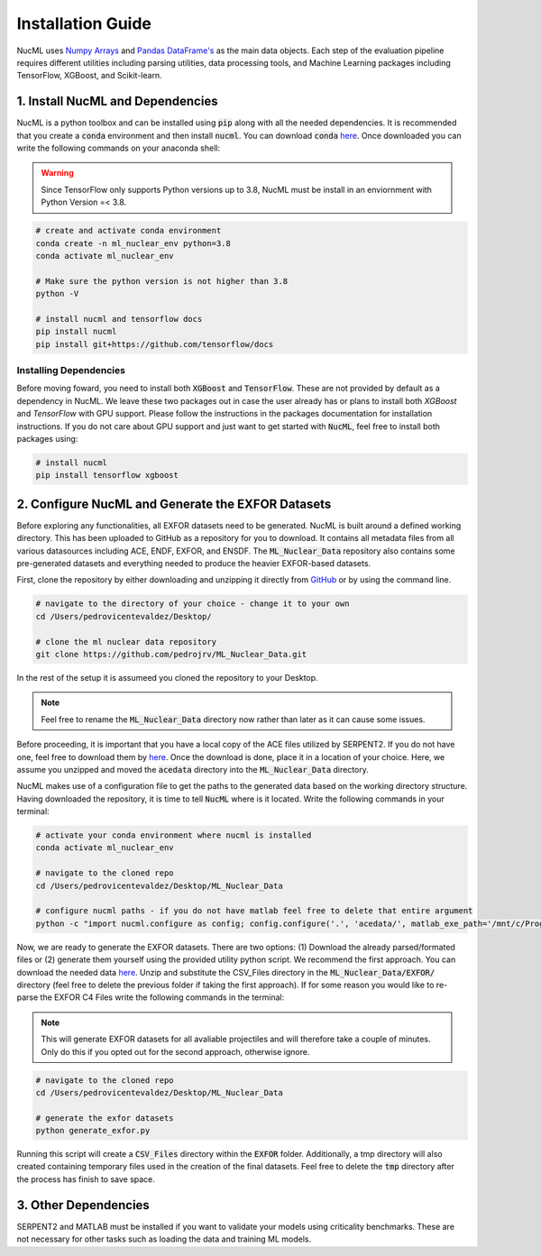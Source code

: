.. _installation-guide-label:


Installation Guide
==================


NucML uses `Numpy Arrays <https://numpy.org/doc/stable/contents.html>`_ and `Pandas DataFrame's <https://pandas.pydata.org>`_
as the main data objects. Each step of the evaluation pipeline requires different utilities including parsing utilities, data processing tools,
and Machine Learning packages including TensorFlow, XGBoost, and Scikit-learn.


1. Install NucML and Dependencies
---------------------------------

NucML is a python toolbox and can be installed using :code:`pip` along with all the needed dependencies. It is recommended that you create 
a :code:`conda` environment and then install :code:`nucml`. You can download :code:`conda` `here <https://docs.conda.io/en/latest/>`_.
Once downloaded you can write the following commands on your anaconda shell:

..  warning::

    Since TensorFlow only supports Python versions up to 3.8, NucML must be install in an enviornment with Python Version =< 3.8.

..  code-block:: bash

    # create and activate conda environment
    conda create -n ml_nuclear_env python=3.8
    conda activate ml_nuclear_env

    # Make sure the python version is not higher than 3.8
    python -V

    # install nucml and tensorflow docs
    pip install nucml
    pip install git+https://github.com/tensorflow/docs

Installing Dependencies
^^^^^^^^^^^^^^^^^^^^^^^

Before moving foward, you need to install both :code:`XGBoost` and :code:`TensorFlow`. These are not provided by default
as a dependency in NucML. We leave these two packages out in case the user already has or plans to install both `XGBoost` and
`TensorFlow` with GPU support. Please follow the instructions in the packages documentation for installation instructions.
If you do not care about GPU support and just want to get started with :code:`NucML`, feel free to install both packages using:

..  code-block:: bash

    # install nucml
    pip install tensorflow xgboost



2. Configure NucML and Generate the EXFOR Datasets
--------------------------------------------------

Before exploring any functionalities, all EXFOR datasets need to be generated. NucML is built around a defined working directory. This
has been uploaded to GitHub as a repository for you to download. It contains all metadata files from all various datasources including 
ACE, ENDF, EXFOR, and ENSDF. The :code:`ML_Nuclear_Data` repository also contains some pre-generated datasets and everything needed to 
produce the heavier EXFOR-based datasets.

First, clone the repository by either downloading and unzipping it directly from `GitHub <https://github.com/pedrojrv/ML_Nuclear_Data>`_  or by 
using the command line.

..  code-block:: bash

    # navigate to the directory of your choice - change it to your own
    cd /Users/pedrovicentevaldez/Desktop/
    
    # clone the ml nuclear data repository
    git clone https://github.com/pedrojrv/ML_Nuclear_Data.git

In the rest of the setup it is assumeed you cloned the repository to your Desktop. 

..  note::

    Feel free to rename the :code:`ML_Nuclear_Data` directory now rather than later as it can cause some issues. 

Before proceeding, it is important that you have a local copy of the ACE files utilized by SERPENT2. If you do not have one, feel free to 
download them by `here <https://storage.googleapis.com/original_nuclear_data/acedata.csv>`__. Once the download is done, place it in a location 
of your choice. Here, we assume you unzipped and moved the :code:`acedata` directory into the :code:`ML_Nuclear_Data` directory.

NucML makes use of a configuration file to get the paths to the generated data based on the working directory structure. Having
downloaded the repository, it is time to tell :code:`NucML` where is it located. Write the following commands in your terminal:


..  code-block:: bash

    # activate your conda environment where nucml is installed
    conda activate ml_nuclear_env

    # navigate to the cloned repo
    cd /Users/pedrovicentevaldez/Desktop/ML_Nuclear_Data
    
    # configure nucml paths - if you do not have matlab feel free to delete that entire argument
    python -c "import nucml.configure as config; config.configure('.', 'acedata/', matlab_exe_path='/mnt/c/Program\ Files/MATLAB/R2019a/bin/matlab.exe')"


Now, we are ready to generate the EXFOR datasets. There are two options: (1) Download the already parsed/formated files or 
(2) generate them yourself using the provided utility python script. We recommend the first approach. You can download the needed data 
`here <https://storage.googleapis.com/original_nuclear_data/CSV_Files.zip>`__. Unzip and substitute the CSV_Files directory 
in the :code:`ML_Nuclear_Data/EXFOR/` directory (feel free to delete the previous folder if taking the first approach). If for some reason
you would like to re-parse the EXFOR C4 Files write the following commands in the terminal:

..  note::

    This will generate EXFOR datasets for all avaliable projectiles and will therefore take a couple of minutes. Only do
    this if you opted out for the second approach, otherwise ignore. 


..  code-block:: bash

    # navigate to the cloned repo
    cd /Users/pedrovicentevaldez/Desktop/ML_Nuclear_Data
    
    # generate the exfor datasets
    python generate_exfor.py


Running this script will create a :code:`CSV_Files` directory within the :code:`EXFOR` folder. Additionally, a tmp directory will also created containing 
temporary files used in the creation of the final datasets. Feel free to delete the :code:`tmp` directory after the process has finish to save space.

3. Other Dependencies
---------------------

SERPENT2 and MATLAB must be installed if you want to validate your models using criticality benchmarks. These are not necessary for 
other tasks such as loading the data and training ML models.
